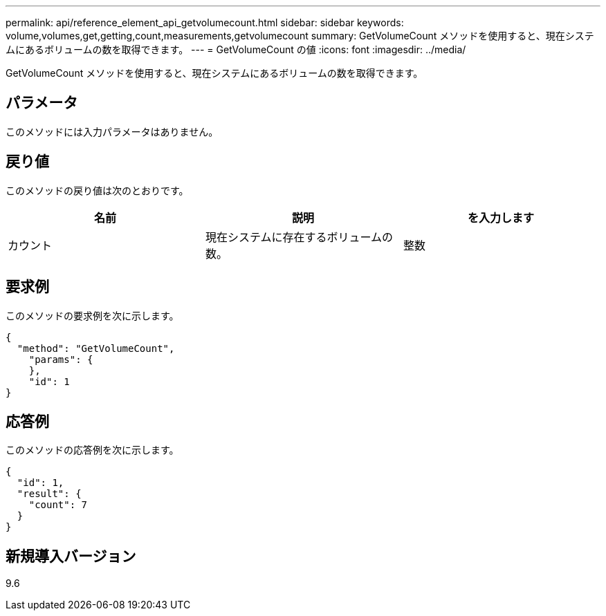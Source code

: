 ---
permalink: api/reference_element_api_getvolumecount.html 
sidebar: sidebar 
keywords: volume,volumes,get,getting,count,measurements,getvolumecount 
summary: GetVolumeCount メソッドを使用すると、現在システムにあるボリュームの数を取得できます。 
---
= GetVolumeCount の値
:icons: font
:imagesdir: ../media/


[role="lead"]
GetVolumeCount メソッドを使用すると、現在システムにあるボリュームの数を取得できます。



== パラメータ

このメソッドには入力パラメータはありません。



== 戻り値

このメソッドの戻り値は次のとおりです。

|===
| 名前 | 説明 | を入力します 


 a| 
カウント
 a| 
現在システムに存在するボリュームの数。
 a| 
整数

|===


== 要求例

このメソッドの要求例を次に示します。

[listing]
----
{
  "method": "GetVolumeCount",
    "params": {
    },
    "id": 1
}
----


== 応答例

このメソッドの応答例を次に示します。

[listing]
----
{
  "id": 1,
  "result": {
    "count": 7
  }
}
----


== 新規導入バージョン

9.6
